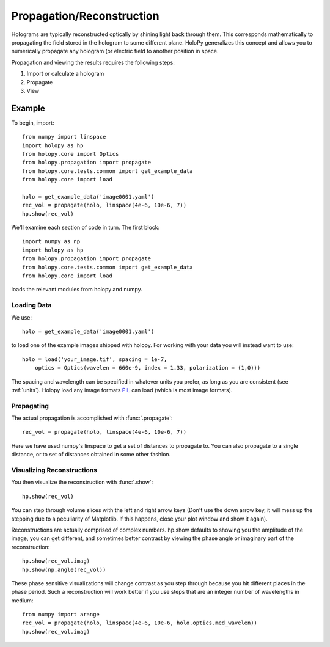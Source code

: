 .. _recon_tutorial:

**************************
Propagation/Reconstruction
**************************

Holograms are typically reconstructed optically by shining light back through them.
This corresponds mathematically to propagating the field stored in the hologram to some different plane.
HoloPy generalizes this concept and allows you to numerically propagate any hologram (or electric field to another position in space.

Propagation and viewing the results requires the following steps:

1. Import or calculate a hologram

2. Propagate

3. View

Example
=======
.. TODO: provide a complete example and refactor the rest to follow the
.. three steps above

To begin, import: ::

  from numpy import linspace
  import holopy as hp
  from holopy.core import Optics
  from holopy.propagation import propagate
  from holopy.core.tests.common import get_example_data
  from holopy.core import load

  holo = get_example_data('image0001.yaml')
  rec_vol = propagate(holo, linspace(4e-6, 10e-6, 7))
  hp.show(rec_vol)

We'll examine each section of code in turn. The first block::

  import numpy as np
  import holopy as hp
  from holopy.propagation import propagate
  from holopy.core.tests.common import get_example_data
  from holopy.core import load

loads the relevant modules from holopy and numpy. 

Loading Data
------------

We use::

  holo = get_example_data('image0001.yaml')

to load one of the example images shipped with holopy. For working
with your data you will instead want to use::
  
  holo = load('your_image.tif', spacing = 1e-7, 
      optics = Optics(wavelen = 660e-9, index = 1.33, polarization = (1,0)))

The spacing and wavelength can be specified in whatever units you
prefer, as long as you are consistent (see :ref:`units`). Holopy load any image formats
`PIL <http://www.pythonware.com/products/pil/>`_ can load (which is
most image formats).

Propagating
-----------

The actual propagation is accomplished with :func:`.propagate`::

  rec_vol = propagate(holo, linspace(4e-6, 10e-6, 7))

Here we have used numpy's linspace to get a set of distances to
propagate to. You can also propagate to a single distance, or to set
of distances obtained in some other fashion.

Visualizing Reconstructions
---------------------------

You then visualize the reconstruction with :func:`.show`::
  
  hp.show(rec_vol)

You can step through volume slices with the left and right arrow keys
(Don't use the down arrow key, it will mess up the stepping due to a
peculiarity of Matplotlib. If this happens, close your plot window and
show it again). 

Reconstructions are actually comprised of complex numbers. hp.show
defaults to showing you the amplitude of the image, you can get
different, and sometimes better contrast by viewing the phase angle or
imaginary part of the reconstruction::

  hp.show(rec_vol.imag)
  hp.show(np.angle(rec_vol))

These phase sensitive visualizations will change contrast as you step
through because you hit different places in the phase period. Such a
reconstruction will work better if you use steps that are an integer
number of wavelengths in medium::

  from numpy import arange
  rec_vol = propagate(holo, linspace(4e-6, 10e-6, holo.optics.med_wavelen))
  hp.show(rec_vol.imag)
